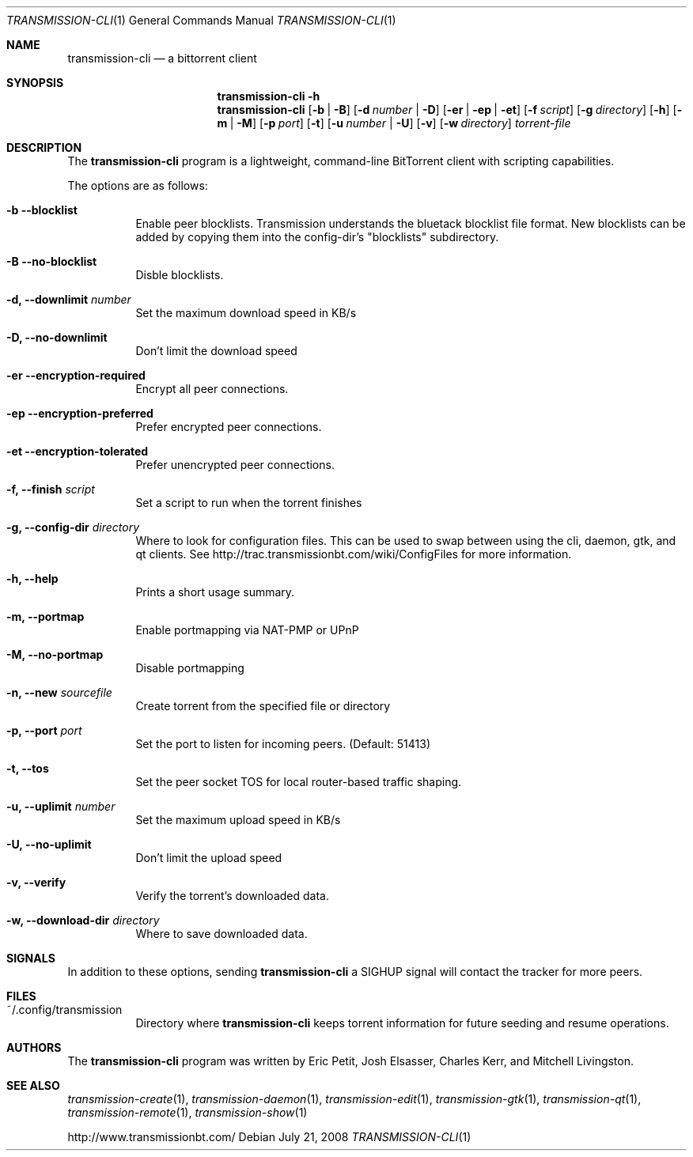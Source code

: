 .\"
.\"  Copyright (c) Deanna Phillips <deanna@sdf.lonestar.org>
.\" 
.\"  Permission to use, copy, modify, and distribute this software for any
.\"  purpose with or without fee is hereby granted, provided that the above
.\"  copyright notice and this permission notice appear in all copies.
.\" 
.\"  THE SOFTWARE IS PROVIDED "AS IS" AND THE AUTHOR DISCLAIMS ALL WARRANTIES
.\"  WITH REGARD TO THIS SOFTWARE INCLUDING ALL IMPLIED WARRANTIES OF
.\"  MERCHANTABILITY AND FITNESS. IN NO EVENT SHALL THE AUTHOR BE LIABLE FOR
.\"  ANY SPECIAL, DIRECT, INDIRECT, OR CONSEQUENTIAL DAMAGES OR ANY DAMAGES
.\"  WHATSOEVER RESULTING FROM LOSS OF USE, DATA OR PROFITS, WHETHER IN AN
.\"  ACTION OF CONTRACT, NEGLIGENCE OR OTHER TORTIOUS ACTION, ARISING OUT OF
.\"  OR IN CONNECTION WITH THE USE OR PERFORMANCE OF THIS SOFTWARE.
.\"
.Dd July 21, 2008
.Dt TRANSMISSION-CLI 1
.Os
.Sh NAME
.Nm transmission-cli
.Nd a bittorrent client
.Sh SYNOPSIS
.Nm transmission-cli
.Bk -words
.Fl h
.Nm
.Op Fl b | B
.Op Fl d Ar number | Fl D
.Op Fl er | ep | et
.Op Fl f Ar script
.Op Fl g Ar directory
.Op Fl h
.Op Fl m | M
.Op Fl p Ar port
.Op Fl t
.Op Fl u Ar number | Fl U
.Op Fl v
.Op Fl w Ar directory
.Ar torrent-file
.Ek
.Sh DESCRIPTION
The
.Nm
program is a lightweight, command-line BitTorrent client with
scripting capabilities.
.Pp
The options are as follows:
.Bl -tag -width Ds
.It Fl b Fl -blocklist
Enable peer blocklists.  Transmission understands the bluetack blocklist file format.
New blocklists can be added by copying them into the config-dir's "blocklists" subdirectory.
.It Fl B Fl -no-blocklist
Disble blocklists.
.It Fl d, -downlimit Ar number
Set the maximum download speed in KB/s
.It Fl D, -no-downlimit
Don't limit the download speed
.It Fl er Fl -encryption-required
Encrypt all peer connections.
.It Fl ep Fl -encryption-preferred 
Prefer encrypted peer connections.
.It Fl et Fl -encryption-tolerated
Prefer unencrypted peer connections.
.It Fl f, -finish Ar script
Set a script to run when the torrent finishes
.It Fl g, Fl -config-dir Ar directory
Where to look for configuration files.  This can be used to swap between using the cli, daemon, gtk, and qt clients.
See http://trac.transmissionbt.com/wiki/ConfigFiles for more information.
.It Fl h, Fl -help
Prints a short usage summary.
.It Fl m, Fl -portmap
Enable portmapping via NAT-PMP or UPnP
.It Fl M, Fl -no-portmap
Disable portmapping
.It Fl n, Fl -new Ar sourcefile
Create torrent from the specified file or directory
.It Fl p, -port Ar port
Set the port to listen for incoming peers. (Default: 51413)
.It Fl t, -tos
Set the peer socket TOS for local router-based traffic shaping.
.It Fl u, -uplimit Ar number
Set the maximum upload speed in KB/s
.It Fl U, -no-uplimit
Don't limit the upload speed
.It Fl v, Fl -verify
Verify the torrent's downloaded data.
.It Fl w, Fl -download-dir Ar directory
Where to save downloaded data.
.Sh SIGNALS
In addition to these options, sending
.Nm
a SIGHUP signal will contact the tracker for more peers.
.El
.Sh FILES
.Bl -tag -width Ds -compact
.It ~/.config/transmission
Directory where
.Nm
keeps torrent information for future seeding and resume operations.
.El
.Sh AUTHORS
The
.Nm
program was written by 
.An -nosplit
.An Eric Petit ,
.An Josh Elsasser ,
.An Charles Kerr ,
and
.An Mitchell Livingston .
.Sh SEE ALSO
.Xr transmission-create 1 ,
.Xr transmission-daemon 1 ,
.Xr transmission-edit 1 ,
.Xr transmission-gtk 1 ,
.Xr transmission-qt 1 ,
.Xr transmission-remote 1 ,
.Xr transmission-show 1
.Pp
http://www.transmissionbt.com/
